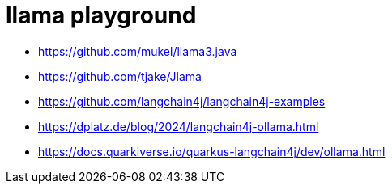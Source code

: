 = llama playground

- https://github.com/mukel/llama3.java
- https://github.com/tjake/Jlama
- https://github.com/langchain4j/langchain4j-examples
- https://dplatz.de/blog/2024/langchain4j-ollama.html
- https://docs.quarkiverse.io/quarkus-langchain4j/dev/ollama.html
